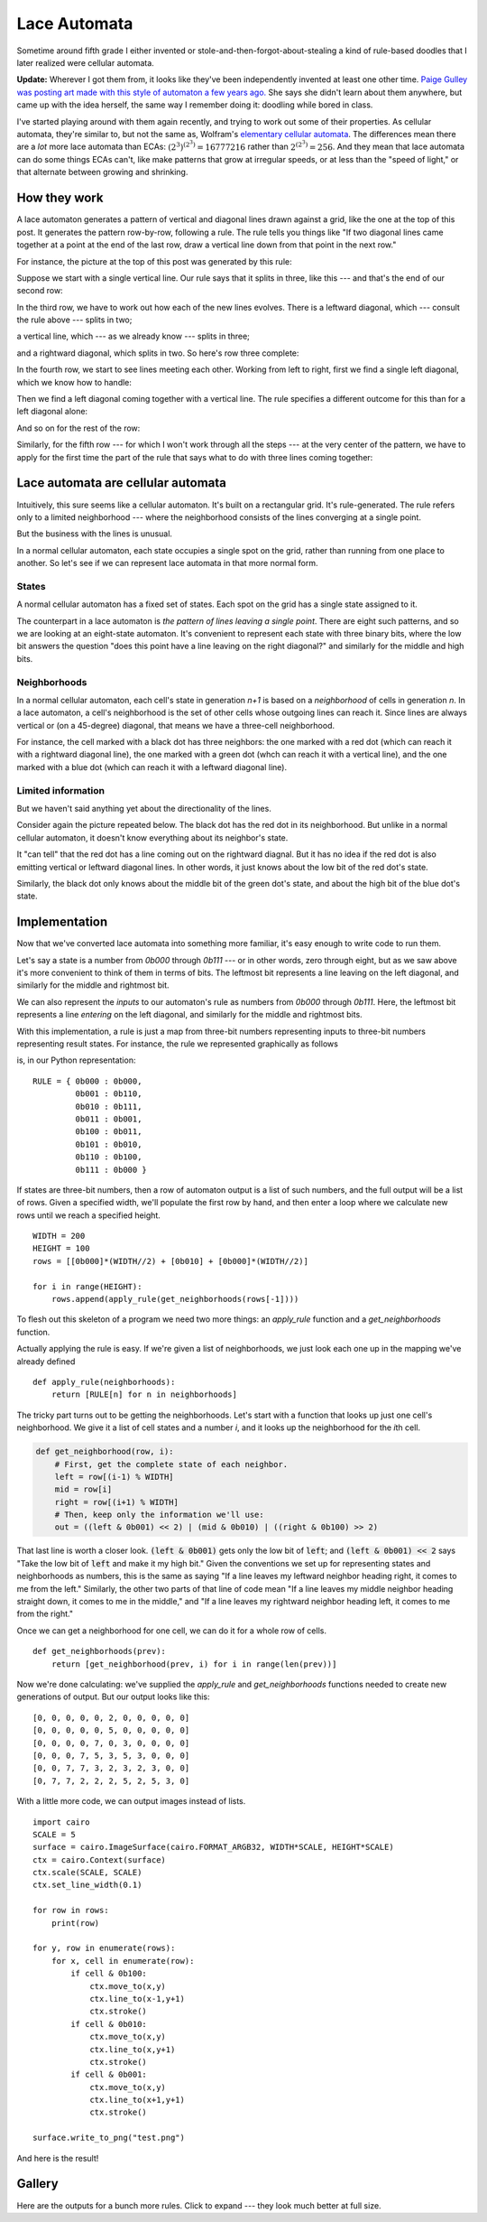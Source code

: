 .. post:: Feb 18, 2018
   :tags: cellular automata, python


Lace Automata
=============

.. image:: laceautomata_sample.png

Sometime around fifth grade I either invented or
stole-and-then-forgot-about-stealing a kind of rule-based doodles that I later
realized were cellular automata.

**Update:** Wherever I got them from, it looks like they've been independently
invented at least one other time. `Paige Gulley was posting art made with this
style of automaton a few years ago.
<https://then-there.tumblr.com/post/77739107796>`_ She says she didn't learn
about them anywhere, but came up with the idea herself, the same way I remember
doing it: doodling while bored in class.

.. raw:: html

   <p><strike> I've looked for information about them since and not been able to
   find any --- which makes me think either I did invent them, or else wherever
   I stole them from isn't very well-known. If I did did invent them, I'll call
   them "lace automata," because a lot of them form open, lacy patterns of
   crossing lines and cables.</strike></p>

I've started playing around with them again recently, and trying to work out
some of their properties. As cellular automata, they're similar to, but not the
same as, Wolfram's `elementary cellular
automata <en.wikipedia.org/wiki/Elementary_cellular_automaton>`_.  The
differences mean there are a *lot* more lace automata than ECAs:
:math:`(2^3)^{(2^3)}=16777216` rather than :math:`2^{(2^3)}=256`. And they mean that
lace automata can do some things ECAs can't, like make patterns that grow at
irregular speeds, or at less than the "speed of light," or that alternate
between growing and shrinking.

How they work
-------------

A lace automaton generates a pattern of vertical and diagonal lines drawn against
a grid, like the one at the top of this post. It generates the pattern
row-by-row, following a rule. The rule tells you things like "If two diagonal
lines came together at a point at the end of the last row, draw a vertical line
down from that point in the next row."

For instance, the picture at the top of this post was generated by this rule:

.. image:: laceautomata_rule_1.png

Suppose we start with a single vertical line. Our rule says that it splits in
three, like this --- and that's the end of our second row:

.. image:: laceautomata_1.png

In the third row, we have to work out how each of the new lines evolves.
There is a leftward diagonal, which --- consult the rule above --- splits in two;

.. image:: laceautomata_2.png

a vertical line, which --- as we already know --- splits in three;

.. image:: laceautomata_3.png

and a rightward diagonal, which splits in two. So here's row three
complete:

.. image:: laceautomata_4.png

In the fourth row, we start to see lines meeting each other. Working
from left to right, first we find a single left diagonal, which we know how to
handle:

.. image:: laceautomata_5.png

Then we find a left diagonal coming together with a vertical line. The rule
specifies a different outcome for this than for a left diagonal alone:

.. image:: laceautomata_6.png

And so on for the rest of the row:


.. image:: laceautomata_7.png

Similarly, for the fifth row --- for which I won't work through all the steps
--- at the very center of the pattern, we have to apply for the first time
the part of the rule that says what to do with three lines coming together:


.. image:: laceautomata_8.png




Lace automata are cellular automata
-----------------------------------

Intuitively, this sure seems like a cellular automaton. It's built on a
rectangular grid. It's rule-generated. The rule refers only to a limited
neighborhood --- where the neighborhood consists of the lines converging at a
single point. 

But the business with the lines is unusual. 

In a normal cellular automaton, each state occupies a single spot on the grid,
rather than running from one place to another. So let's see if we can represent
lace automata in that more normal form.

States
......

A normal cellular automaton has a fixed set of states. Each spot on the grid has
a single state assigned to it. 

The counterpart in a lace automaton is *the pattern of lines leaving a single
point*. There are eight such patterns, and so we are looking at an eight-state
automaton. It's convenient to represent each state with three binary bits, where
the low bit answers the question "does this point have a line leaving on the right
diagonal?" and similarly for the middle and high bits.

.. image:: laceautomata_numbering.png


Neighborhoods
.............

In a normal cellular automaton, each cell's state in generation `n+1` is based
on a *neighborhood* of cells in generation `n`. In a lace automaton, a cell's
neighborhood is the set of other cells whose outgoing lines can reach it. Since
lines are always vertical or (on a 45-degree) diagonal, that means we have a 
three-cell neighborhood. 

For instance, the cell marked with a black dot has three neighbors: the one marked 
with a red dot (which can reach it with a rightward diagonal line), the one marked
with a green dot (whch can reach it with a vertical line), and the one marked with
a blue dot (which can reach it with a leftward diagonal line).

.. image:: laceautomata_neighborhood.png

Limited information
...................

But we haven't said anything yet about the directionality of the lines. 

Consider again the picture repeated below. The black dot has the red dot in its
neighborhood. But unlike in a normal cellular automaton, it doesn't know everything
about its neighbor's state. 

.. image:: laceautomata_neighborhood.png

It "can tell" that the red dot has a line coming out on the rightward diagnal. But it
has no idea if the red dot is also emitting vertical or leftward diagonal lines. In other
words, it just knows about the low bit of the red dot's state.

Similarly, the black dot only knows about the middle bit of the green dot's state,
and about the high bit of the blue dot's state.

Implementation 
--------------

Now that we've converted lace automata into something more familiar, it's
easy enough to write code to run them.

Let's say a state is a number from `0b000` through `0b111`
--- or in other words, zero through eight, but as we saw above it's more convenient
to think of them in terms of bits. The leftmost bit represents a line leaving
on the left diagonal, and similarly for the middle and rightmost bit.

We can also represent the *inputs* to our automaton's rule as numbers from
`0b000` through `0b111`. Here, the leftmost bit represents a line *entering* on
the left diagonal, and similarly for the middle and rightmost bits. 

With this implementation, a rule is just a map from three-bit numbers representing
inputs to three-bit numbers representing result states. For instance, the rule
we represented graphically as follows

.. image:: laceautomata_rule_1.png

is, in our Python representation::

   RULE = { 0b000 : 0b000,
            0b001 : 0b110,
            0b010 : 0b111,
            0b011 : 0b001,
            0b100 : 0b011,
            0b101 : 0b010,
            0b110 : 0b100,
            0b111 : 0b000 }

If states are three-bit numbers, then a row of automaton output is a list
of such numbers, and the full output will be a list of rows. Given a specified
width, we'll populate the first row by hand, and then enter a loop where we
calculate new rows until we reach a specified height. ::

    WIDTH = 200
    HEIGHT = 100
    rows = [[0b000]*(WIDTH//2) + [0b010] + [0b000]*(WIDTH//2)]

    for i in range(HEIGHT):
        rows.append(apply_rule(get_neighborhoods(rows[-1])))

To flesh out this skeleton of a program we need two more things: an `apply_rule`
function and a `get_neighborhoods` function.

Actually applying the rule is easy. If we're given a list of neighborhoods, 
we just look each one up in the mapping we've already defined ::

   def apply_rule(neighborhoods):
       return [RULE[n] for n in neighborhoods]

The tricky part turns out to be getting the neighborhoods. Let's start with a
function that looks up just one cell's neighborhood. We give it a list of cell
states and a number `i`, and it looks up the neighborhood for the `i`\ th cell.

.. code-block:: python

   def get_neighborhood(row, i):
       # First, get the complete state of each neighbor.
       left = row[(i-1) % WIDTH]
       mid = row[i]
       right = row[(i+1) % WIDTH]
       # Then, keep only the information we'll use:
       out = ((left & 0b001) << 2) | (mid & 0b010) | ((right & 0b100) >> 2)

That last line is worth a closer look. :code:`(left & 0b001)` gets only the low
bit of :code:`left`; and :code:`(left & 0b001) << 2` says "Take the low bit of
:code:`left` and make it my high bit." Given the conventions we set up for 
representing states and neighborhoods as numbers, this is the same as saying
"If a line leaves my leftward neighbor heading right, it comes to me from
the left." Similarly, the other two parts of that line of code mean "If
a line leaves my middle neighbor heading straight down, it comes to me in the
middle," and "If a line leaves my rightward neighbor heading left, it comes
to me from the right." 

Once we can get a neighborhood for one cell, we can do it for a whole row of
cells. ::

    def get_neighborhoods(prev):
        return [get_neighborhood(prev, i) for i in range(len(prev))]

Now we're done calculating: we've supplied the `apply_rule` and `get_neighborhoods` functions needed to create new generations of output. But our output looks like this::

    [0, 0, 0, 0, 0, 2, 0, 0, 0, 0, 0]
    [0, 0, 0, 0, 0, 5, 0, 0, 0, 0, 0]
    [0, 0, 0, 0, 7, 0, 3, 0, 0, 0, 0]
    [0, 0, 0, 7, 5, 3, 5, 3, 0, 0, 0]
    [0, 0, 7, 7, 3, 2, 3, 2, 3, 0, 0]
    [0, 7, 7, 2, 2, 2, 5, 2, 5, 3, 0]

With a little more code, we can output images instead of lists. ::

    import cairo
    SCALE = 5
    surface = cairo.ImageSurface(cairo.FORMAT_ARGB32, WIDTH*SCALE, HEIGHT*SCALE)
    ctx = cairo.Context(surface)
    ctx.scale(SCALE, SCALE)
    ctx.set_line_width(0.1)

    for row in rows:
        print(row)

    for y, row in enumerate(rows):
        for x, cell in enumerate(row):
            if cell & 0b100:
                ctx.move_to(x,y)
                ctx.line_to(x-1,y+1)
                ctx.stroke()
            if cell & 0b010:
                ctx.move_to(x,y)
                ctx.line_to(x,y+1)
                ctx.stroke()
            if cell & 0b001:
                ctx.move_to(x,y)
                ctx.line_to(x+1,y+1)
                ctx.stroke()

    surface.write_to_png("test.png")

And here is the result!

.. image:: laceautomata_test.png


Gallery
-------

Here are the outputs for a bunch more rules. Click to expand --- they look much better at full size.

.. thumbnail:: laceautomata_irregular_erosion.png
   :group: 1
   
.. thumbnail:: laceautomata_half_c.png
   :group: 1

.. thumbnail:: laceautomata_serpinski.png
   :group: 1

.. thumbnail:: laceautomata_sample1.png
   :group: 1


.. thumbnail:: laceautomata_sample2.png
   :group: 1

.. thumbnail:: laceautomata_sample3.png
   :group: 1

.. thumbnail:: laceautomata_sample4.png
   :group: 1

.. thumbnail:: laceautomata_sample5.png
   :group: 1

.. thumbnail:: laceautomata_sample6.png
   :group: 1

.. thumbnail:: laceautomata_sample7.png
   :group: 1

.. thumbnail:: laceautomata_sample8.png
   :group: 1

.. thumbnail:: laceautomata_sample9.png
   :group: 1
